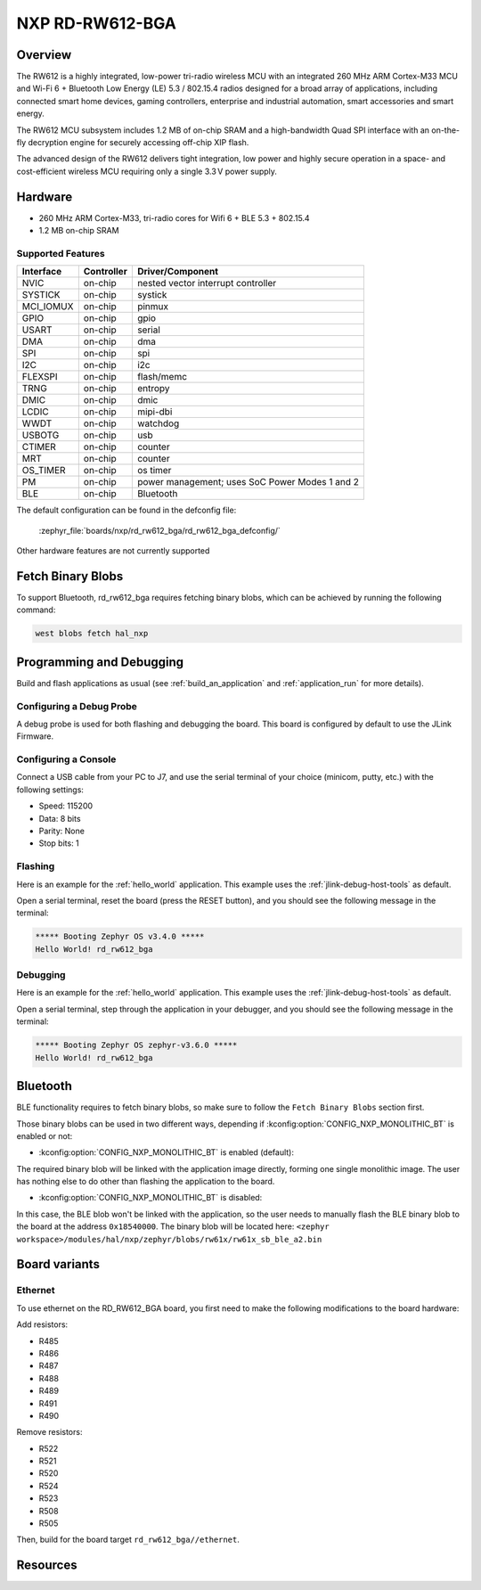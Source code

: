 .. _rd_rw612_bga:

NXP RD-RW612-BGA
################

Overview
********

The RW612 is a highly integrated, low-power tri-radio wireless MCU with an
integrated 260 MHz ARM Cortex-M33 MCU and Wi-Fi 6 + Bluetooth Low Energy (LE) 5.3 / 802.15.4
radios designed for a broad array of applications, including connected smart home devices,
gaming controllers, enterprise and industrial automation, smart accessories and smart energy.

The RW612 MCU subsystem includes 1.2 MB of on-chip SRAM and a high-bandwidth Quad SPI interface
with an on-the-fly decryption engine for securely accessing off-chip XIP flash.

The advanced design of the RW612 delivers tight integration, low power and highly secure
operation in a space- and cost-efficient wireless MCU requiring only a single 3.3 V power supply.

Hardware
********

- 260 MHz ARM Cortex-M33, tri-radio cores for Wifi 6 + BLE 5.3 + 802.15.4
- 1.2 MB on-chip SRAM

Supported Features
==================

+-----------+------------+-----------------------------------+
| Interface | Controller | Driver/Component                  |
+===========+============+===================================+
| NVIC      | on-chip    | nested vector interrupt controller|
+-----------+------------+-----------------------------------+
| SYSTICK   | on-chip    | systick                           |
+-----------+------------+-----------------------------------+
| MCI_IOMUX | on-chip    | pinmux                            |
+-----------+------------+-----------------------------------+
| GPIO      | on-chip    | gpio                              |
+-----------+------------+-----------------------------------+
| USART     | on-chip    | serial                            |
+-----------+------------+-----------------------------------+
| DMA       | on-chip    | dma                               |
+-----------+------------+-----------------------------------+
| SPI       | on-chip    | spi                               |
+-----------+------------+-----------------------------------+
| I2C       | on-chip    | i2c                               |
+-----------+------------+-----------------------------------+
| FLEXSPI   | on-chip    | flash/memc                        |
+-----------+------------+-----------------------------------+
| TRNG      | on-chip    | entropy                           |
+-----------+------------+-----------------------------------+
| DMIC      | on-chip    | dmic                              |
+-----------+------------+-----------------------------------+
| LCDIC     | on-chip    | mipi-dbi                          |
+-----------+------------+-----------------------------------+
| WWDT      | on-chip    | watchdog                          |
+-----------+------------+-----------------------------------+
| USBOTG    | on-chip    | usb                               |
+-----------+------------+-----------------------------------+
| CTIMER    | on-chip    | counter                           |
+-----------+------------+-----------------------------------+
| MRT       | on-chip    | counter                           |
+-----------+------------+-----------------------------------+
| OS_TIMER  | on-chip    | os timer                          |
+-----------+------------+-----------------------------------+
| PM        | on-chip    | power management; uses SoC Power  |
|           |            | Modes 1 and 2                     |
+-----------+------------+-----------------------------------+
| BLE       | on-chip    | Bluetooth                         |
+-----------+------------+-----------------------------------+

The default configuration can be found in the defconfig file:

   :zephyr_file:`boards/nxp/rd_rw612_bga/rd_rw612_bga_defconfig/`

Other hardware features are not currently supported

Fetch Binary Blobs
******************

To support Bluetooth, rd_rw612_bga requires fetching binary blobs, which can be
achieved by running the following command:

.. code-block:: console

   west blobs fetch hal_nxp

Programming and Debugging
*************************

Build and flash applications as usual (see :ref:`build_an_application` and
:ref:`application_run` for more details).

Configuring a Debug Probe
=========================

A debug probe is used for both flashing and debugging the board. This board is
configured by default to use the JLink Firmware.

Configuring a Console
=====================

Connect a USB cable from your PC to J7, and use the serial terminal of your choice
(minicom, putty, etc.) with the following settings:

- Speed: 115200
- Data: 8 bits
- Parity: None
- Stop bits: 1

Flashing
========

Here is an example for the :ref:`hello_world` application. This example uses the
:ref:`jlink-debug-host-tools` as default.

.. zephyr-app-commands::
   :zephyr-app: samples/hello_world
   :board: rd_rw612_bga
   :goals: flash

Open a serial terminal, reset the board (press the RESET button), and you should
see the following message in the terminal:

.. code-block:: console

   ***** Booting Zephyr OS v3.4.0 *****
   Hello World! rd_rw612_bga

Debugging
=========

Here is an example for the :ref:`hello_world` application. This example uses the
:ref:`jlink-debug-host-tools` as default.

.. zephyr-app-commands::
   :zephyr-app: samples/hello_world
   :board: rd_rw612_bga
   :goals: debug

Open a serial terminal, step through the application in your debugger, and you
should see the following message in the terminal:

.. code-block:: console

   ***** Booting Zephyr OS zephyr-v3.6.0 *****
   Hello World! rd_rw612_bga

Bluetooth
*********

BLE functionality requires to fetch binary blobs, so make sure to follow
the ``Fetch Binary Blobs`` section first.

Those binary blobs can be used in two different ways, depending if :kconfig:option:`CONFIG_NXP_MONOLITHIC_BT`
is enabled or not:

- :kconfig:option:`CONFIG_NXP_MONOLITHIC_BT` is enabled (default):

The required binary blob will be linked with the application image directly, forming
one single monolithic image.
The user has nothing else to do other than flashing the application to the board.

- :kconfig:option:`CONFIG_NXP_MONOLITHIC_BT` is disabled:

In this case, the BLE blob won't be linked with the application, so the user needs to manually
flash the BLE binary blob to the board at the address ``0x18540000``.
The binary blob will be located here: ``<zephyr workspace>/modules/hal/nxp/zephyr/blobs/rw61x/rw61x_sb_ble_a2.bin``

Board variants
**************

Ethernet
========

To use ethernet on the RD_RW612_BGA board, you first need to make the following
modifications to the board hardware:

Add resistors:

- R485
- R486
- R487
- R488
- R489
- R491
- R490

Remove resistors:

- R522
- R521
- R520
- R524
- R523
- R508
- R505

Then, build for the board target ``rd_rw612_bga//ethernet``.

Resources
*********

.. _RW612 Website:
   https://www.nxp.com/products/wireless-connectivity/wi-fi-plus-bluetooth-plus-802-15-4/wireless-mcu-with-integrated-tri-radiobr1x1-wi-fi-6-plus-bluetooth-low-energy-5-3-802-15-4:RW612
